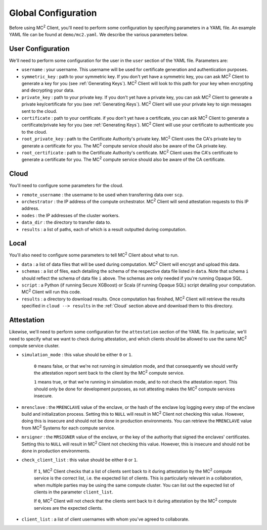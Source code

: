 Global Configuration
====================

Before using MC\ :sup:`2` Client, you'll need to perform some configuration by specifying parameters in a YAML file. An example YAML file can be found at ``demo/mc2.yaml``. We describe the various parameters below.

User Configuration
------------------
We'll need to perform some configuration for the user in the ``user`` section of the YAML file. Parameters are:

- ``username`` : your username. This username will be used for certificate generation and authentication purposes.

- ``symmetric_key`` : path to your symmetric key. If you don't yet have a symmetric key, you can ask MC\ :sup:`2` Client to generate a key for you (see :ref:`Generating Keys`). MC\ :sup:`2` Client will look to this path for your key when encrypting and decrypting your data.

- ``private_key`` : path to your private key. If you don't yet have a private key, you can ask MC\ :sup:`2` Client to generate a private key/certificate for you (see :ref:`Generating Keys`). MC\ :sup:`2` Client will use your private key to sign messages sent to the cloud.

- ``certificate`` : path to your certificate. if you don't yet have a certificate, you can ask MC\ :sup:`2` Client to generate a certificate/private key for you (see :ref:`Generating Keys`). MC\ :sup:`2` Client will use your certificate to authenticate you to the cloud.

- ``root_private_key`` : path to the Certificate Authority's private key. MC\ :sup:`2` Client uses the CA's private key to generate a certificate for you. The MC\ :sup:`2` compute service should also be aware of the CA private key.

- ``root_certificate`` : path to the Certificate Authority's certificate. MC\ :sup:`2` Client uses the CA's certificate to generate a certificate for you. The MC\ :sup:`2` compute service should also be aware of the CA certificate.

Cloud
-----
You'll need to configure some parameters for the cloud.

- ``remote_username`` : the username to be used when transferring data over ``scp``.
- ``orchestrator`` : the IP address of the compute orchestrator. MC\ :sup:`2` Client will send attestation requests to this IP address.
- ``nodes`` : the IP addresses of the cluster workers.
- ``data_dir`` : the directory to transfer data to.
- ``results`` : a list of paths, each of which is a result outputted during computation.


Local
-----
You'll also need to configure some parameters to tell MC\ :sup:`2` Client about what to run.

- ``data`` : a list of data files that will be used during computation. MC\ :sup:`2` Client will encrypt and upload this data.
- ``schemas`` : a list of files, each detailing the schema of the respective data file listed in ``data``. Note that schema ``i`` should reflect the schema of data file ``i`` above. The schemas are only needed if you're running Opaque SQL.
- ``script`` : a Python (if running Secure XGBoost) or Scala (if running Opaque SQL) script detailing your computation. MC\ :sup:`2` Client will run this code.
- ``results`` : a directory to download results. Once computation has finished, MC\ :sup:`2` Client will retrieve the results specified in ``cloud --> results`` in the :ref:`Cloud` section above and download them to this directory.


Attestation
-----------
Likewise, we'll need to perform some configuration for the ``attestation`` section of the YAML file. In particular, we'll need to specify what we want to check during attestation, and which clients should be allowed to use the same MC\ :sup:`2` compute service cluster.

- ``simulation_mode`` : this value should be either ``0`` or ``1``.

    ``0`` means false, or that we're not running in simulation mode, and that consequently we should verify the attestation report sent back to the client by the MC\ :sup:`2` compute service. 

    ``1`` means true, or that we're running in simulation mode, and to not check the attestation report. This should only be done for development purposes, as not attesting makes the MC\ :sup:`2` compute services insecure.

- ``mrenclave`` : the ``MRENCLAVE`` value of the enclave, or the hash of the enclave log logging every step of the enclave build and initialization process. Setting this to ``NULL`` will result in MC\ :sup:`2` Client not checking this value. However, doing this is insecure and should not be done in production environments. You can retrieve the ``MRENCLAVE`` value from MC\ :sup:`2` Systems for each compute service.

- ``mrsigner`` : the ``MRSIGNER`` value of the enclave, or the key of the authority that signed the enclaves' certificates. Setting this to ``NULL`` will result in MC\ :sup:`2` Client not checking this value. However, this is insecure and should not be done in production environments.

- ``check_client_list`` : this value should be either ``0`` or ``1``.

    If ``1``, MC\ :sup:`2` Client checks that a list of clients sent back to it during attestation by the MC\ :sup:`2` compute service is the correct list, i.e. the expected list of clients. This is particularly relevant in a collaboration, when multiple parties may be using the same compute cluster. You can list out the expected list of clients in the parameter ``client_list``.

    If ``0``, MC\ :sup:`2` Client will not check that the clients sent back to it during attestation by the MC\ :sup:`2` compute services are the expected clients.

- ``client_list`` : a list of client usernames with whom you've agreed to collaborate.

